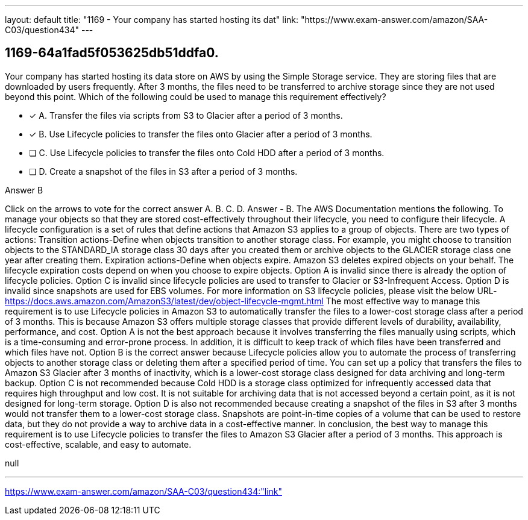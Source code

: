 ---
layout: default 
title: "1169 - Your company has started hosting its dat"
link: "https://www.exam-answer.com/amazon/SAA-C03/question434"
---


[.question]
== 1169-64a1fad5f053625db51ddfa0.


****

[.query]
--
Your company has started hosting its data store on AWS by using the Simple Storage service.
They are storing files that are downloaded by users frequently.
After 3 months, the files need to be transferred to archive storage since they are not used beyond this point.
Which of the following could be used to manage this requirement effectively?


--

[.list]
--
* [*] A. Transfer the files via scripts from S3 to Glacier after a period of 3 months.
* [*] B. Use Lifecycle policies to transfer the files onto Glacier after a period of 3 months.
* [ ] C. Use Lifecycle policies to transfer the files onto Cold HDD after a period of 3 months.
* [ ] D. Create a snapshot of the files in S3 after a period of 3 months.

--
****

[.answer]
Answer  B

[.explanation]
--
Click on the arrows to vote for the correct answer
A.
B.
C.
D.
Answer - B.
The AWS Documentation mentions the following.
To manage your objects so that they are stored cost-effectively throughout their lifecycle, you need to configure their lifecycle.
A lifecycle configuration is a set of rules that define actions that Amazon S3 applies to a group of objects.
There are two types of actions:
Transition actions-Define when objects transition to another storage class.
For example, you might choose to transition objects to the STANDARD_IA storage class 30 days after you created them or archive objects to the GLACIER storage class one year after creating them.
Expiration actions-Define when objects expire.
Amazon S3 deletes expired objects on your behalf.
The lifecycle expiration costs depend on when you choose to expire objects.
Option A is invalid since there is already the option of lifecycle policies.
Option C is invalid since lifecycle policies are used to transfer to Glacier or S3-Infrequent Access.
Option D is invalid since snapshots are used for EBS volumes.
For more information on S3 lifecycle policies, please visit the below URL-
https://docs.aws.amazon.com/AmazonS3/latest/dev/object-lifecycle-mgmt.html
The most effective way to manage this requirement is to use Lifecycle policies in Amazon S3 to automatically transfer the files to a lower-cost storage class after a period of 3 months. This is because Amazon S3 offers multiple storage classes that provide different levels of durability, availability, performance, and cost.
Option A is not the best approach because it involves transferring the files manually using scripts, which is a time-consuming and error-prone process. In addition, it is difficult to keep track of which files have been transferred and which files have not.
Option B is the correct answer because Lifecycle policies allow you to automate the process of transferring objects to another storage class or deleting them after a specified period of time. You can set up a policy that transfers the files to Amazon S3 Glacier after 3 months of inactivity, which is a lower-cost storage class designed for data archiving and long-term backup.
Option C is not recommended because Cold HDD is a storage class optimized for infrequently accessed data that requires high throughput and low cost. It is not suitable for archiving data that is not accessed beyond a certain point, as it is not designed for long-term storage.
Option D is also not recommended because creating a snapshot of the files in S3 after 3 months would not transfer them to a lower-cost storage class. Snapshots are point-in-time copies of a volume that can be used to restore data, but they do not provide a way to archive data in a cost-effective manner.
In conclusion, the best way to manage this requirement is to use Lifecycle policies to transfer the files to Amazon S3 Glacier after a period of 3 months. This approach is cost-effective, scalable, and easy to automate.
--

[.ka]
null

'''



https://www.exam-answer.com/amazon/SAA-C03/question434:"link"


